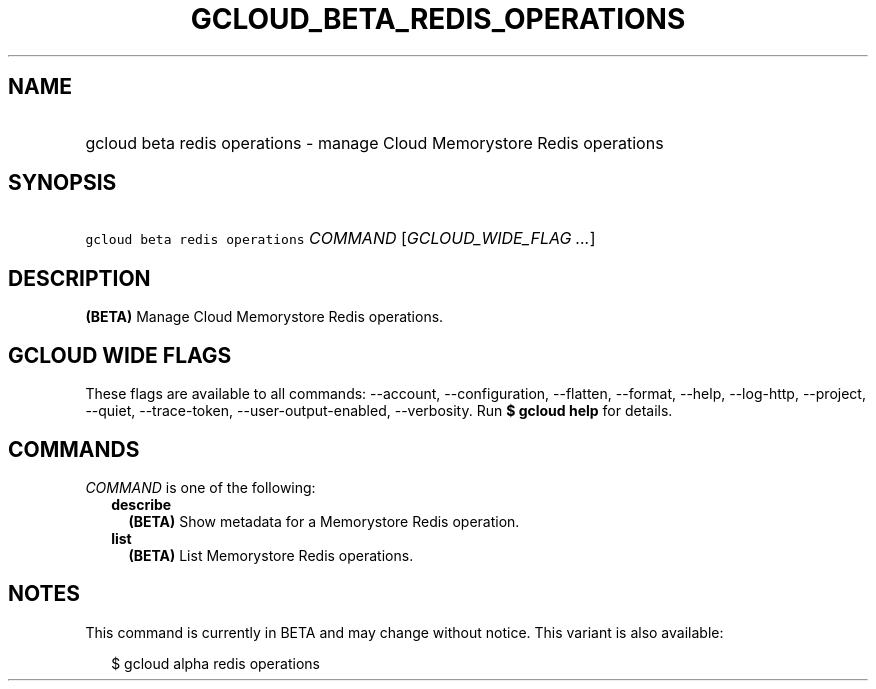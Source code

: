 
.TH "GCLOUD_BETA_REDIS_OPERATIONS" 1



.SH "NAME"
.HP
gcloud beta redis operations \- manage Cloud Memorystore Redis operations



.SH "SYNOPSIS"
.HP
\f5gcloud beta redis operations\fR \fICOMMAND\fR [\fIGCLOUD_WIDE_FLAG\ ...\fR]



.SH "DESCRIPTION"

\fB(BETA)\fR Manage Cloud Memorystore Redis operations.



.SH "GCLOUD WIDE FLAGS"

These flags are available to all commands: \-\-account, \-\-configuration,
\-\-flatten, \-\-format, \-\-help, \-\-log\-http, \-\-project, \-\-quiet,
\-\-trace\-token, \-\-user\-output\-enabled, \-\-verbosity. Run \fB$ gcloud
help\fR for details.



.SH "COMMANDS"

\f5\fICOMMAND\fR\fR is one of the following:

.RS 2m
.TP 2m
\fBdescribe\fR
\fB(BETA)\fR Show metadata for a Memorystore Redis operation.

.TP 2m
\fBlist\fR
\fB(BETA)\fR List Memorystore Redis operations.


.RE
.sp

.SH "NOTES"

This command is currently in BETA and may change without notice. This variant is
also available:

.RS 2m
$ gcloud alpha redis operations
.RE

